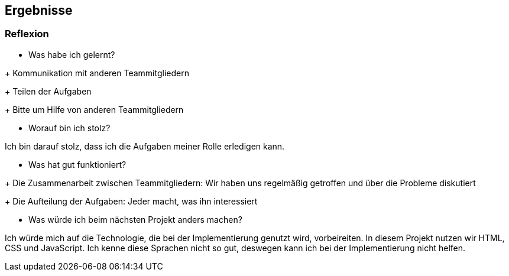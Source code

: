 == Ergebnisse

=== Reflexion

* Was habe ich gelernt?

+ Kommunikation mit anderen Teammitgliedern

+ Teilen der Aufgaben

+ Bitte um Hilfe von anderen Teammitgliedern

* Worauf bin ich stolz?

Ich bin darauf stolz, dass ich die Aufgaben meiner Rolle erledigen kann.

* Was hat gut funktioniert?

+ Die Zusammenarbeit zwischen Teammitgliedern: Wir haben uns regelmäßig getroffen und über die Probleme diskutiert

+ Die Aufteilung der Aufgaben: Jeder macht, was ihn interessiert

* Was würde ich beim nächsten Projekt anders machen?

Ich würde mich auf die Technologie, die bei der Implementierung genutzt wird, vorbeireiten. In diesem Projekt nutzen wir HTML, CSS und JavaScript. Ich kenne diese Sprachen nicht so gut, deswegen kann ich bei der Implementierung nicht helfen.